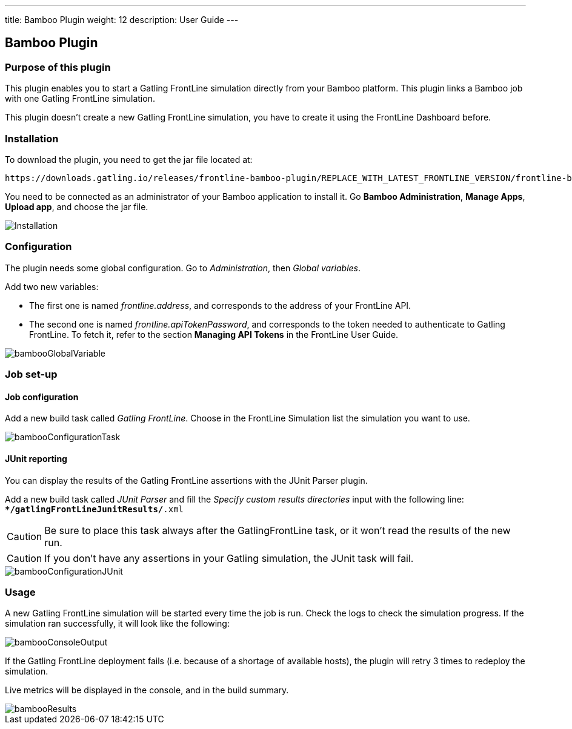 ---
title: Bamboo Plugin
weight: 12
description: User Guide
---

== Bamboo Plugin

=== Purpose of this plugin

This plugin enables you to start a Gatling FrontLine simulation directly from your Bamboo platform. This plugin links a Bamboo job with one Gatling FrontLine simulation. +

This plugin doesn't create a new Gatling FrontLine simulation, you have to create it using the FrontLine Dashboard before.

=== Installation

To download the plugin, you need to get the jar file located at:

----
https://downloads.gatling.io/releases/frontline-bamboo-plugin/REPLACE_WITH_LATEST_FRONTLINE_VERSION/frontline-bamboo-plugin-REPLACE_WITH_LATEST_FRONTLINE_VERSION.jar
----

You need to be connected as an administrator of your Bamboo application to install it. Go *Bamboo Administration*, *Manage Apps*, *Upload app*, and choose the jar file.

image::bamboo-plugin/images/bambooInstallation.png[Installation,align=center]


=== Configuration

The plugin needs some global configuration. Go to __Administration__, then __Global variables__.

Add two new variables:

* The first one is named __frontline.address__, and corresponds to the address of your FrontLine API.
* The second one is named __frontline.apiTokenPassword__, and corresponds to the token needed to authenticate to Gatling FrontLine. To fetch it, refer to the section *Managing API Tokens* in the FrontLine User Guide.

image::bamboo-plugin/images/bambooGlobalVariable.png[]


=== Job set-up

==== Job configuration

Add a new build task called __Gatling FrontLine__. Choose in the FrontLine Simulation list the simulation you want to use.

image::bamboo-plugin/images/bambooConfigurationTask.png[]


==== JUnit reporting

You can display the results of the Gatling FrontLine assertions with the JUnit Parser plugin.

Add a new build task called __JUnit Parser__ and fill the __Specify custom results directories__ input with the following line: +
`**/gatlingFrontLineJunitResults/*.xml`

CAUTION: Be sure to place this task always after the GatlingFrontLine task, or it won't read the results of the new run.

CAUTION: If you don't have any assertions in your Gatling simulation, the JUnit task will fail.

image::bamboo-plugin/images/bambooConfigurationJUnit.png[]


=== Usage

A new Gatling FrontLine simulation will be started every time the job is run. Check the logs to check the simulation progress. If the simulation ran successfully, it will look like the following:

image::bamboo-plugin/images/bambooConsoleOutput.png[]

If the Gatling FrontLine deployment fails (i.e. because of a shortage of available hosts), the plugin will retry 3 times to redeploy the simulation.

Live metrics will be displayed in the console, and in the build summary.

image::bamboo-plugin/images/bambooResults.png[]
